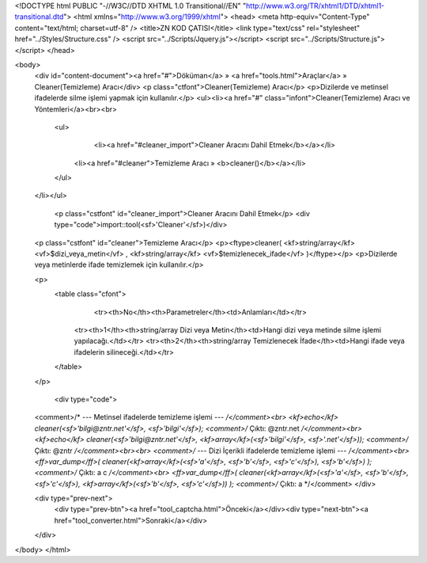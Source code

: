 <!DOCTYPE html PUBLIC "-//W3C//DTD XHTML 1.0 Transitional//EN" "http://www.w3.org/TR/xhtml1/DTD/xhtml1-transitional.dtd">
<html xmlns="http://www.w3.org/1999/xhtml">
<head>
<meta http-equiv="Content-Type" content="text/html; charset=utf-8" />
<title>ZN KOD ÇATISI</title>
<link type="text/css" rel="stylesheet" href="../Styles/Structure.css" />
<script src="../Scripts/Jquery.js"></script>
<script src="../Scripts/Structure.js"></script>
</head>

<body>
    <div id="content-document"><a href="#">Döküman</a> » <a href="tools.html">Araçlar</a> » Cleaner(Temizleme) Aracı</div> 
    <p class="ctfont">Cleaner(Temizleme) Aracı</p>
    <p>Dizilerde ve metinsel ifadelerde silme işlemi yapmak için kullanılır.</p>
    <ul><li><a href="#" class="infont">Cleaner(Temizleme) Aracı ve Yöntemleri</a><br><br>
        <ul>
        	<li><a href="#cleaner_import">Cleaner Aracını Dahil Etmek</b></a></li>
            <li><a href="#cleaner">Temizleme Aracı » <b>cleaner()</b></a></li>
        </ul>
    </li></ul>
    
    
   	<p class="cstfont" id="cleaner_import">Cleaner Aracını Dahil Etmek</p>
	<div type="code">import::tool(<sf>'Cleaner'</sf>)</div>
    
    
    <p class="cstfont" id="cleaner">Temizleme Aracı</p>
    <p><ftype>cleaner( <kf>string/array</kf> <vf>$dizi_veya_metin</vf> , <kf>string/array</kf> <vf>$temizlenecek_ifade</vf> )</ftype></p>
    <p>Dizilerde veya metinlerde ifade temizlemek için kullanılır.</p>
    
    <p>
    	<table class="cfont">
        	<tr><th>No</th><th>Parametreler</th><td>Anlamları</td></tr>
            <tr><th>1</th><th>string/array Dizi veya Metin</th><td>Hangi dizi veya metinde silme işlemi yapılacağı.</td></tr>
            <tr><th>2</th><th>string/array Temizlenecek İfade</th><td>Hangi ifade veya ifadelerin silineceği.</td></tr>
        </table>
    </p>
    
	<div type="code">
    <comment>/* --- Metinsel ifadelerde temizleme işlemi --- */</comment><br>
    <kf>echo</kf> cleaner(<sf>'bilgi@zntr.net'</sf>, <sf>'bilgi'</sf>); <comment>/* Çıktı: @zntr.net */</comment><br>
    <kf>echo</kf> cleaner(<sf>'bilgi@zntr.net'</sf>, <kf>array</kf>(<sf>'bilgi'</sf>, <sf>'.net'</sf>)); <comment>/* Çıktı: @zntr */</comment><br><br>
    <comment>/* --- Dizi İçerikli ifadelerde temizleme işlemi --- */</comment><br>
    <ff>var_dump</ff>( cleaner(<kf>array</kf>(<sf>'a'</sf>, <sf>'b'</sf>, <sf>'c'</sf>), <sf>'b'</sf>) ); <comment>/* Çıktı: a c */</comment><br>
    <ff>var_dump</ff>( cleaner(<kf>array</kf>(<sf>'a'</sf>, <sf>'b'</sf>, <sf>'c'</sf>), <kf>array</kf>(<sf>'b'</sf>, <sf>'c'</sf>)) ); <comment>/* Çıktı: a */</comment>
    </div>
    
    <div type="prev-next">
    	<div type="prev-btn"><a href="tool_captcha.html">Önceki</a></div><div type="next-btn"><a href="tool_converter.html">Sonraki</a></div>
    </div>
 
</body>
</html>              